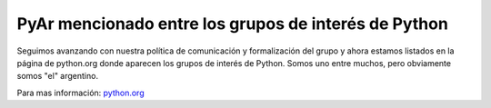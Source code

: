 
PyAr mencionado entre los grupos de interés de Python
=====================================================

Seguimos avanzando con nuestra política de comunicación y formalización del grupo y ahora estamos listados en la página de python.org donde aparecen los grupos de interés de Python. Somos uno entre muchos, pero obviamente somos "el" argentino.

Para mas información: `python.org`_

.. ############################################################################

.. _python.org: http://www.python.org/moin/LocalUserGroups

